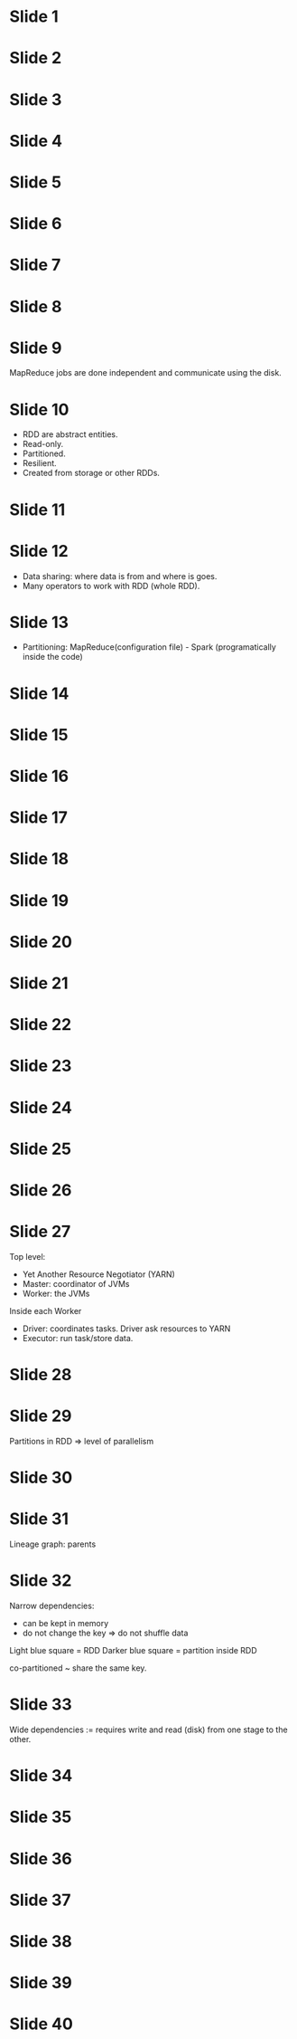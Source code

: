 * Slide 1
* Slide 2
* Slide 3
* Slide 4
* Slide 5
* Slide 6
* Slide 7
* Slide 8
* Slide 9

MapReduce jobs are done independent and communicate using the disk.

* Slide 10

- RDD are abstract entities.
- Read-only.
- Partitioned.
- Resilient.
- Created from storage or other RDDs.

* Slide 11
* Slide 12

- Data sharing: where data is from and where is goes.
- Many operators to work with RDD (whole RDD).

* Slide 13

- Partitioning: MapReduce(configuration file) - Spark (programatically inside the code)

* Slide 14
* Slide 15
* Slide 16
* Slide 17
* Slide 18
* Slide 19
* Slide 20
* Slide 21
* Slide 22
* Slide 23
* Slide 24
* Slide 25
* Slide 26
* Slide 27

Top level:

- Yet Another Resource Negotiator (YARN)
- Master: coordinator of JVMs
- Worker: the JVMs

Inside each Worker

- Driver: coordinates tasks. Driver ask resources to YARN
- Executor: run task/store data.

* Slide 28
* Slide 29

Partitions in RDD => level of parallelism

* Slide 30
* Slide 31

Lineage graph: parents

* Slide 32

Narrow dependencies:
- can be kept in memory
- do not change the key => do not shuffle data

Light blue square = RDD
Darker blue square = partition inside RDD

co-partitioned ~ share the same key.

* Slide 33

Wide dependencies := requires write and read (disk) from one stage to the other.

* Slide 34
* Slide 35
* Slide 36
* Slide 37
* Slide 38
* Slide 39
* Slide 40
